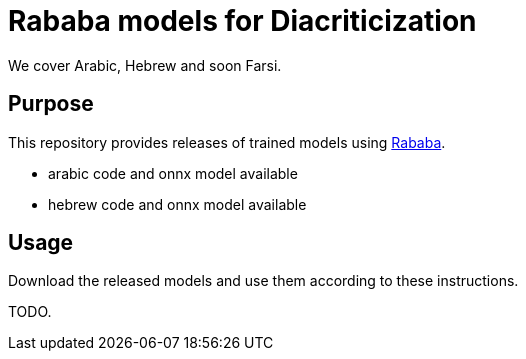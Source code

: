 = Rababa models for Diacriticization

We cover Arabic, Hebrew and soon Farsi.

== Purpose

This repository provides releases of trained models using
https://github.com/interscript/rababa[Rababa].

* arabic code and onnx model available
* hebrew code and onnx model available

== Usage

Download the released models and use them according to these
instructions.

TODO.
